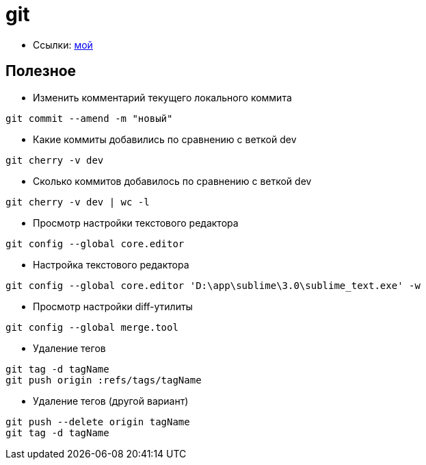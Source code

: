 = git

* Ссылки: https://github.com/gurv/vg[мой]

== Полезное

* Изменить комментарий текущего локального коммита
```
git commit --amend -m "новый"
```

* Какие коммиты добавились по сравнению с веткой dev
```
git cherry -v dev
```

* Сколько коммитов добавилось по сравнению с веткой dev
```
git cherry -v dev | wc -l
```

* Просмотр настройки текстового редактора
```
git config --global core.editor
```

* Настройка текстового редактора
```
git config --global core.editor 'D:\app\sublime\3.0\sublime_text.exe' -w
```

* Просмотр настройки diff-утилиты
```
git config --global merge.tool
```

* Удаление тегов
```
git tag -d tagName
git push origin :refs/tags/tagName
```

* Удаление тегов (другой вариант)
```
git push --delete origin tagName
git tag -d tagName
```
